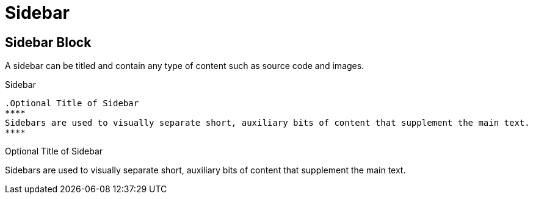 = Sidebar
// Settings
:idprefix:
:idseparator: -

== Sidebar Block

A sidebar can be titled and contain any type of content such as source code and images.

.Sidebar
[source,asciidoc]
----
.Optional Title of Sidebar
****
Sidebars are used to visually separate short, auxiliary bits of content that supplement the main text.
****
----

.Optional Title of Sidebar
****
Sidebars are used to visually separate short, auxiliary bits of content that supplement the main text.
****
